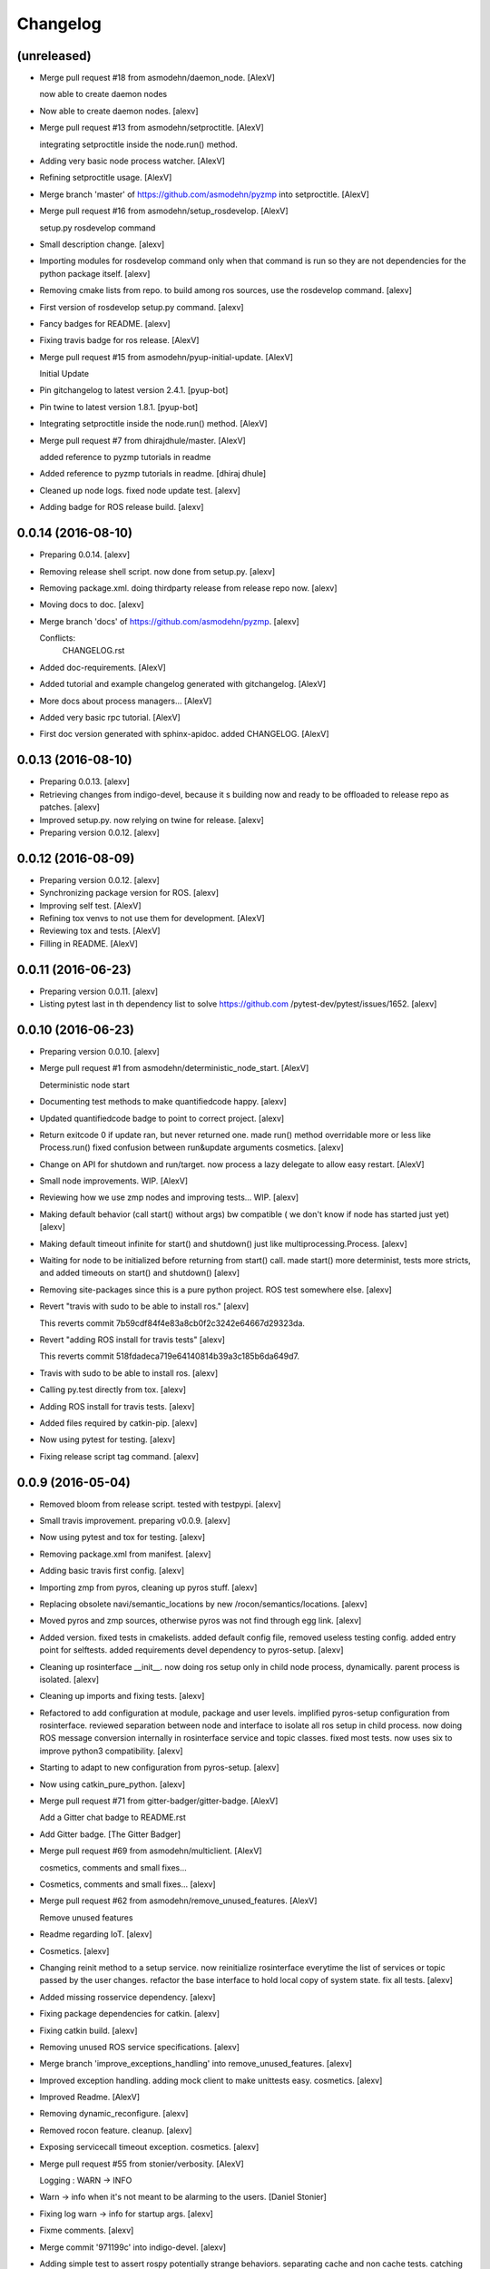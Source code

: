 Changelog
=========


(unreleased)
------------
- Merge pull request #18 from asmodehn/daemon_node. [AlexV]

  now able to create daemon nodes
- Now able to create daemon nodes. [alexv]
- Merge pull request #13 from asmodehn/setproctitle. [AlexV]

  integrating setproctitle inside the node.run() method.
- Adding very basic node process watcher. [AlexV]
- Refining setproctitle usage. [AlexV]
- Merge branch 'master' of https://github.com/asmodehn/pyzmp into
  setproctitle. [AlexV]
- Merge pull request #16 from asmodehn/setup_rosdevelop. [AlexV]

  setup.py rosdevelop command
- Small description change. [alexv]
- Importing modules for rosdevelop command only when that command is run
  so they are not dependencies for the python package itself. [alexv]
- Removing cmake lists from repo. to build among ros sources, use the
  rosdevelop command. [alexv]
- First version of rosdevelop setup.py command. [alexv]
- Fancy badges for README. [alexv]
- Fixing travis badge for ros release. [AlexV]
- Merge pull request #15 from asmodehn/pyup-initial-update. [AlexV]

  Initial Update
- Pin gitchangelog to latest version 2.4.1. [pyup-bot]
- Pin twine to latest version 1.8.1. [pyup-bot]
- Integrating setproctitle inside the node.run() method. [AlexV]
- Merge pull request #7 from dhirajdhule/master. [AlexV]

  added reference to pyzmp tutorials in readme
- Added reference to pyzmp tutorials in readme. [dhiraj dhule]
- Cleaned up node logs. fixed node update test. [alexv]
- Adding badge for ROS release build. [alexv]


0.0.14 (2016-08-10)
-------------------
- Preparing 0.0.14. [alexv]
- Removing release shell script. now done from setup.py. [alexv]
- Removing package.xml. doing thirdparty release from release repo now.
  [alexv]
- Moving docs to doc. [alexv]
- Merge branch 'docs' of https://github.com/asmodehn/pyzmp. [alexv]

  Conflicts:
  	CHANGELOG.rst
- Added doc-requirements. [AlexV]
- Added tutorial and example changelog generated with gitchangelog.
  [AlexV]
- More docs about process managers... [AlexV]
- Added very basic rpc tutorial. [AlexV]
- First doc version generated with sphinx-apidoc. added CHANGELOG.
  [AlexV]


0.0.13 (2016-08-10)
-------------------
- Preparing 0.0.13. [alexv]
- Retrieving changes from indigo-devel, because it s building now and
  ready to be offloaded to release repo as patches. [alexv]
- Improved setup.py. now relying on twine for release. [alexv]
- Preparing version 0.0.12. [alexv]


0.0.12 (2016-08-09)
-------------------
- Preparing version 0.0.12. [alexv]
- Synchronizing package version for ROS. [alexv]
- Improving self test. [AlexV]
- Refining tox venvs to not use them for development. [AlexV]
- Reviewing tox and tests. [AlexV]
- Filling in README. [AlexV]


0.0.11 (2016-06-23)
-------------------
- Preparing version 0.0.11. [alexv]
- Listing pytest last in th dependency list to solve https://github.com
  /pytest-dev/pytest/issues/1652. [alexv]


0.0.10 (2016-06-23)
-------------------
- Preparing version 0.0.10. [alexv]
- Merge pull request #1 from asmodehn/deterministic_node_start. [AlexV]

  Deterministic node start
- Documenting test methods to make quantifiedcode happy. [alexv]
- Updated quantifiedcode badge to point to correct project. [alexv]
- Return exitcode 0 if update ran, but never returned one. made run()
  method overridable more or less like Process.run() fixed confusion
  between run&update arguments cosmetics. [alexv]
- Change on API for shutdown and run/target. now process a lazy delegate
  to allow easy restart. [AlexV]
- Small node improvements. WIP. [AlexV]
- Reviewing how we use zmp nodes and improving tests... WIP. [alexv]
- Making default behavior (call start() without args) bw compatible ( we
  don't know if node has started just yet) [alexv]
- Making default timeout infinite for start() and shutdown() just like
  multiprocessing.Process. [alexv]
- Waiting for node to be initialized before returning from start() call.
  made start() more determinist, tests more stricts, and added timeouts
  on start() and shutdown() [alexv]
- Removing site-packages since this is a pure python project. ROS test
  somewhere else. [alexv]
- Revert "travis with sudo to be able to install ros." [alexv]

  This reverts commit 7b59cdf84f4e83a8cb0f2c3242e64667d29323da.
- Revert "adding ROS install for travis tests" [alexv]

  This reverts commit 518fdadeca719e64140814b39a3c185b6da649d7.
- Travis with sudo to be able to install ros. [alexv]
- Calling py.test directly from tox. [alexv]
- Adding ROS install for travis tests. [alexv]
- Added files required by catkin-pip. [alexv]
- Now using pytest for testing. [alexv]
- Fixing release script tag command. [alexv]


0.0.9 (2016-05-04)
------------------
- Removed bloom from release script. tested with testpypi. [alexv]
- Small travis improvement. preparing v0.0.9. [alexv]
- Now using pytest and tox for testing. [alexv]
- Removing package.xml from manifest. [alexv]
- Adding basic travis first config. [alexv]
- Importing zmp from pyros, cleaning up pyros stuff. [alexv]
- Replacing obsolete navi/semantic_locations by new
  /rocon/semantics/locations. [alexv]
- Moved pyros and zmp sources, otherwise pyros was not find through egg
  link. [alexv]
- Added version. fixed tests in cmakelists. added default config file,
  removed useless testing config. added entry point for selftests. added
  requirements devel dependency to pyros-setup. [alexv]
- Cleaning up rosinterface __init__. now doing ros setup only in child
  node process, dynamically. parent process is isolated. [alexv]
- Cleaning up imports and fixing tests. [alexv]
- Refactored to add configuration at module, package and user levels.
  implified pyros-setup configuration from rosinterface. reviewed
  separation between node and interface to isolate all ros setup in
  child process. now doing ROS message conversion internally in
  rosinterface service and topic classes. fixed most tests. now uses six
  to improve python3 compatibility. [alexv]
- Starting to adapt to new configuration from pyros-setup. [alexv]
- Now using catkin_pure_python. [alexv]
- Merge pull request #71 from gitter-badger/gitter-badge. [AlexV]

  Add a Gitter chat badge to README.rst
- Add Gitter badge. [The Gitter Badger]
- Merge pull request #69 from asmodehn/multiclient. [AlexV]

  cosmetics, comments and small fixes...
- Cosmetics, comments and small fixes... [alexv]
- Merge pull request #62 from asmodehn/remove_unused_features. [AlexV]

  Remove unused features
- Readme regarding IoT. [alexv]
- Cosmetics. [alexv]
- Changing reinit method to a setup service. now reinitialize
  rosinterface everytime the list of services or topic passed by the
  user changes. refactor the base interface to hold local copy of system
  state. fix all tests. [alexv]
- Added missing rosservice dependency. [alexv]
- Fixing package dependencies for catkin. [alexv]
- Fixing catkin build. [alexv]
- Removing unused ROS service specifications. [alexv]
- Merge branch 'improve_exceptions_handling' into
  remove_unused_features. [alexv]
- Improved exception handling. adding mock client to make unittests
  easy. cosmetics. [alexv]
- Improved Readme. [AlexV]
- Removing dynamic_reconfigure. [alexv]
- Removed rocon feature. cleanup. [alexv]
- Exposing servicecall timeout exception. cosmetics. [alexv]
- Merge pull request #55 from stonier/verbosity. [AlexV]

  Logging : WARN -> INFO
- Warn -> info when it's not meant to be alarming to the users. [Daniel
  Stonier]
- Fixing log warn -> info for startup args. [alexv]
- Fixme comments. [alexv]
- Merge commit '971199c' into indigo-devel. [alexv]
- Adding simple test to assert rospy potentially strange behaviors.
  separating cache and non cache tests. catching connection_cache proxy
  init timeout, showing error and disabling. [alexv]
- Merge commit '15aab53' into indigo-devel. [alexv]
- Adding custom manager argument in basenode, and making shutdown
  possible override more obvious. [alexv]
- ZMP : services and node advertisement now done in context managers.
  Node now support using custom context manager when starting in another
  process. cosmetics. [alexv]
- Improving base support to pass diff instead of query full state
  everytime. now with callback called from connection cache proxy to
  only process list if change happens. [alexv]
- Merge pull request #48 from asmodehn/connection_cache. [Daniel
  Stonier]

  Connection cache
- Fixing reinit to be delayed if ros interface not ready yet. [alexv]
- Fixing pyrosROS test with latest pyros_test. [alexv]
- Adding pyrosRos test to catkin tests. [alexv]
- Reiniting connection cache if dynamic_reconfigure disable/enable it.
  [alexv]
- Merge branch 'strict-python-exp' into connection_cache. [alexv]
- Using enable_cache in dynamic_reconfigure to be able to dynamically
  switch if needed. [alexv]
- Fixed populating empty message instance. comments. [alexv]
- Merge pull request #50 from asmodehn/strict-python-exp. [AlexV]

  Strict python experiment
- Merge branch 'connection_cache' of https://github.com/asmodehn/pyros
  into strict-python-exp. [alexv]
- Adding missing rosnode as test dependency. [AlexV]
- Disabling roconinterface dynamic import. [AlexV]
- Moving more nodes to pyros-test. [AlexV]
- Moving nodes to pyros-test. skipping tests if connection_cache not
  found. [AlexV]
- Better error message if tests are run from python without pyros-test
  installed in ROS env. [AlexV]
- Using pyros_cfg and fix import in rocont interface, to run nosetests
  from python venv. [AlexV]
- Added generated code for dynamic_reconfigure. [AlexV]
- Adding requirements, fixing setup.py for setuptools. [AlexV]
- Merge pull request #49 from asmodehn/pyros_setup_fixes. [AlexV]

  now allowing to delay the import of rosinterface subpackage and passi…
- Now allowing to delay the import of rosinterface subpackage and
  passing base_path to find ROS environment dynamically. [alexv]
- Using ros-shadow-fixed for travis. [AlexV]
- Cleaning up comments. [alexv]
- Adding option to enable cache or not from rosparams. [alexv]
- Ros_interface now using topics and service types from cacche if
  available, otherwise query one by one when needed. making sure cache
  process is started and stopped during the test to avoid scary harmless
  warnings. [alexv]
- Improving tests. [alexv]
- Using silent fallback for connectioncache proxy. [alexv]
- Fixing dependencies in package.xml. [alexv]
- Pyros now dependein on pyros_setup and pyros_test for tests. [alexv]
- Pyros now depending on pyros_setup. [alexv]
- Expose_transients_regex now relying on _transient_change_detect
  directly. small refactor to allow transient updates only with ROS
  system state differences. fixing mockinterface to call reinit only
  after setting up mock Added first connection_cache subscriber
  implementation to avoid pinging the master too often. WIP. [alexv]


0.0.8 (2016-01-25)
------------------
- Doing zmp tests one by one to workaround nose hanging bug with option
  --with-xunit. [alexv]
- Merge pull request #45 from asmodehn/update_timed. [AlexV]

  ZMP node now passing timedelta to update.
- Making service and param new style classes. [alexv]
- Fixing throttling to reinitialize last_update in basenode. [alexv]
- Fixing a few quantifiedcode issues... [alexv]
- ZMP node now passing timedelta to update. Pyros nodes now have a
  throttled_update method to control when heavy computation will be
  executed ( potentially not every update) [alexv]
- Displaying name of ROS node in log when starting up. [alexv]
- Mentioning dropping actions support in changelog. [alexv]
- Overhauled documentation. [alexv]
- Cosmetics. [alexv]
- Exposing pyros service exceptions for import. [alexv]
- Adding node with mute publisher for tests. [alexv]
- Fixing basic test nodes return message type. cosmetics. [alexv]
- Reviewing README. [alexv]
- Changelog for 0.1.0. cosmetics. [alexv]
- Merge pull request #43 from asmodehn/autofix/wrapped2_to3_fix. [AlexV]

  Fix "Prefer `format()` over string interpolation operator" issue
- Migrated `%` string formating. [Cody]
- Fixing badges after rename. [alexv]
- Merge pull request #42 from asmodehn/autofix/wrapped2_to3_fix. [AlexV]

  Fix "Avoid mutable default arguments" issue
- Avoid mutable default arguments. [Cody]
- Merge pull request #41 from asmodehn/mp_exception. [AlexV]

  Multiprocess
- Made namedtuple fields optional like for protobuf protocol. [alexv]
- Fixing zmp tests with namedtuple protocol. [alexv]
- Fixing catkin cmakelists after test rename. [alexv]
- Making client exceptions also PyrosExceptions. [alexv]
- Begining of implementation of slowservice node for test. not included
  in tests yet. [alexv]
- Removed useless hack in travis cmds, fixed typo. [alexv]
- Trying quick hack to fix travis build. [alexv]
- Adding status message when creating linksto access catkin generated
  python modules. [alexv]
- Adding zmp tests to catkin cmakelists. [alexv]
- Added dummy file to fix catkin install. [alexv]
- Small install and deps fixes. [alexv]
- Simplifying traceback response code in node. [alexv]
- Fixing unusable traceback usecase in zmp. [alexv]
- Cosmetics. adding basemsg unused yet. [alexv]
- Moving exception to base package, as they should be usable by the
  client of this package. [alexv]
- Making pyros exceptions pickleable. minor fixes to ensure exception
  propagation. [alexv]
- Comments. [alexv]
- Ros_setup now use of install workspace optional. fixes problems
  running nodes ( which needs message types ) from nosetests. [alexv]
- Added cleanup methods for transients. it comes in handy sometime ( for
  ROS topics for example ). [alexv]
- Pretty print dynamic reconfigure request. [alexv]
- Cleanup debug logging. [alexv]
- Adding logic on name was not a good idea. breaks underlying systems
  relaying on node name like params for ROS. [alexv]
- Removing name from argv, catching keyboard interrupt from pyros ros
  node. cosmetics. [alexv]
- Increasing default timeouts for listing services call form pyros
  client. [alexv]
- Fixed multiprocess mutli pyros conflict issues with topics with well
  known rosparam. now enforcing first part of node name. cosmetics.
  [alexv]
- Removed useless logging. [alexv]
- Adding basetopic and fixed topic detection in rosinterface. zmp
  service now excepting on timeout. [alexv]
- Fixed exceptions handling and transfer. fixed serialization of
  services and topic classes for ROSinterface. [alexv]
- Now reraise when transient type resolving or transient instance
  building fails. added reinit methods to list of node service to be
  able to change configuration without restarting the node ( usecase :
  dynamic reconfigure ) added option to PyrosROS node to start without
  dynamic reconfigure (useful for tests and explicit reinit) added some
  PyrosROS tests to check dynamic exposing of topics. cleaned up old
  rostful definitions. cosmetics. [alexv]
- Cleaning up old action-related code. fixed mores tests. [alexv]
- Fixing how to get topics and services list. commented some useless
  services ( interactions, ationcs, etc. ). [alexv]
- Changing version number to 0.1.0. preparing for minor release. [alexv]
- Refactoring ros emulated setup. [alexv]
- Improving and fixing rosinterface tests. still too many failures with
  rostest. [alexv]
- Fixing tests for Pyros client, and fixed Pyros client discovery logic.
  cosmetics. [alexv]
- Making RosInterface a child of BaseInterface and getting all Topic and
  test services to pass. cosmetics. [alexv]
- Improved test structure for rostest and nose to collaborate... [alexv]
- WIP. reorganising tests, moved inside package, nose import makes it
  easy. still having problems with rostest. [alexv]
- Fixing testTopic for rostest and nose. cosmetics. [alexv]
- Finishing python package rename. [alexv]
- Separated rospy / py trick from test. [alexv]
- Fixing testRosInterface rostest to be runnable from python directly,
  and debuggable in IDE, by emulating ROS setup in testfile. [alexv]
- Implemented functional API, abstract base interface class,
  mockinterface tests. [alexv]
- Moving and fixing tests. [alexv]
- Merge branch 'indigo-devel' of https://github.com/asmodehn/pyros into
  mp_exception. [alexv]

  Conflicts:
  	setup.py
  	src/rostful_node/rostful_node_process.py
- Changing ros package name after repository rename. [alexv]
- Fixing setup.py for recent catkin. [alexv]
- Protecting rospy from unicode args list. [alexv]
- Implemented transferring exception information via protobuf msg.
  readding tblib as dependency required for trusty. [alexv]
- WIP. starting to change message to be able to just not send the
  traceback if tblib not found. [alexv]
- Restructuring code and fixing all tests to run with new zmp-based
  implementation. [alexv]
- Now able to use bound methods as services. [alexv]
- Adding python-tblib as catkin dependency. [alexv]
- Useful todo comments. [alexv]
- Now using pickle is enough for serialization. getting rid of extra
  dill and funcsig dependencies. [alexv]
- Not transmitting function signature anymore. not needed for python
  style function matching. [alexv]
- Added cloudpickle in possible serializer comments. [alexv]
- Now forwarding all exceptions in service call on node fixed all zmp
  tests. [alexv]
- Fixing all zmp tests since we changed request into args and kwargs.
  [alexv]
- Starting to use dill for serializing functions and params. [alexv]
- Adding comments with more serialization lib candidates... [alexv]
- WIP. looking for a way to enforce arguments type when calling a
  service, and parsing properly when returning an error upon exception.
  [alexv]
- Getting message to work for both protobuf and pickle. Now we need to
  choose between tblib and dill for exception serialization. [alexv]
- Adding dill as dependency. [alexv]
- Multiprocess simple framework as separate zmp package. [alexv]
- Comments. [alexv]
- Transferring exceptions between processes. [alexv]
- Fixing all service tests and deadlock gone. [alexv]
- Improved service and node tests. still deadlock sometimes... [alexv]
- Multiprocess service testing okay for discover. [alexv]
- WIP. starting to use zmq for messaging. simpler than other
  alternatives. [alexv]
- WIP implementing service. [alexv]
- WIP adding mockframework a multiprocess communication framework.
  [alexv]
- Adding mockparam. [alexv]
- Adding code health badge. [alexv]
- Adding requirements badge. [alexv]
- Adding code quality badge. [alexv]
- Adding echo tests for mocktopic and mockservice. [alexv]
- Renaming populate / extract commands. [alexv]
- Setting up custom message type and tests for mock interface. [alexv]
- Fixing mockmessage and test. [alexv]
- Improving mockmessage and tests. [alexv]
- Started to build a mock interface, using python types as messages.
  This should help more accurate testing with mock. [alexv]
- Adding six submodule. tblib might need it. otherwise it might come in
  useful anyway. [alexv]
- Adding tblib to be able to transfer exception between processes.
  [alexv]
- Fixing travis badge. [alexv]
- Adding travis badge. [alexv]
- Merge branch 'indigo-devel' of https://github.com/asmodehn/rostful-
  node into indigo-devel. [alexv]
- Merge pull request #33 from asmodehn/travis. [AlexV]

  starting travis integration for autotest
- Starting travis integration for autotest. [alexv]
- Adding rostopic as a test_depend. [alexv]
- Merge pull request #32 from asmodehn/params. [AlexV]

  Params
- Fixes to make this node work again with rostful cosmetics and
  cleanups. [alexv]
- First implementation to expose params to python the same way as we do
  for topics and services. [alexv]


0.0.7 (2015-10-12)
------------------
- 0.0.7. [alexv]
- Adding log to show rostful node process finishing. [alexv]
- Change message content check to accept empty dicts. [Michal
  Staniaszek]
- Fixing corner cases when passing None as message content. invalid and
  should not work. [alexv]
- Fixing tests. and changed api a little. [alexv]
- Merge branch 'indigo-devel' of https://github.com/asmodehn/rostful-
  node into subprocess. [alexv]
- Removing useless fancy checks to force disabling rocon when set to
  false. updated rapp_watcher not working anymore. [AlexV]
- Rocon_std_msgs changed from PlatformInfo.uri to MasterInfo.rocon_uri.
  [AlexV]
- Send empty dicts instead of none from client. [Michal Staniaszek]
- Merge branch 'subprocess' of https://github.com/asmodehn/rostful-node
  into subprocess. [alexv]
- Service and topic exceptions caught and messages displayed. [Michal
  Staniaszek]
- Fleshed out topic and service info tuples. [Michal Staniaszek]
- Can check for rocon interface, get interactions. [Michal Staniaszek]
- Listing functions for client, corresponding mock and node functions.
  [Michal Staniaszek]
- Now passing stop_event as an argument to the spinner. cosmetics.
  [alexv]
- Fix when running actual rostfulnode. [alexv]
- Now running rostful_node in an separate process to avoid problems
  because of rospy.init_node tricks. [alexv]
- Cosmetics. [alexv]
- Improving how to launch rostest test. fixed hanging nosetest. hooking
  up new test to catkin. [alexv]
- Force-delete for services, test for removal crash on expose. [Michal
  Staniaszek]

  Test service nodes added
- Fix crash when reconfigure removes topics, started on unit tests.
  [Michal Staniaszek]
- Fixing removing from dictionary topic_args. [alexv]
- Merge pull request #28 from asmodehn/multi-instance-delete. [AlexV]

  Fixed topic deletion when multiple publishers/subscribers exist on the same topic
- Stopped removal of slashes from front of topics. [Michal Staniaszek]
- Fixed regex and add/remove issues with topics and services. [Michal
  Staniaszek]
- Fixed topic deletion, multiple calls to add. [Michal Staniaszek]

  The interface now tracks how many calls have been made to the add function and
  ensures that topics are not prematurely deleted from the list. Actions also have
  a similar thing going on, but not sure if it works since they are unused.
  Services are unchanged.

  Ensured uniqueness of topics and services being passed into the system using sets.

  Removed unnecessary ws_name code.

  Issue #27.
- Merge pull request #26 from asmodehn/wildcards. [AlexV]

  full regex, fixed reconfigure crash
- Merge branch 'indigo-devel' into wildcards. [Michal Staniaszek]

  Conflicts:
  	src/rostful_node/ros_interface.py
- Merge pull request #23 from asmodehn/waiting-fix. [AlexV]

  Services are no longer lost, waiting lists are used more logically.
- Fix *_waiting list usage, service loss no longer permanent. [Michal
  Staniaszek]

  The lists *_waiting now contain topics, services or actions which we are
  expecting, but do not currently exist. Once it comes into existence, we remove
  it from this list.

  When services disconnect, their loss is no longer permanent. This had to do with
  the services being removed and not added to the waiting list.

  Fixes issue #21.
- Full regex, fixed reconfigure crash. [Michal Staniaszek]

  Can now use full regex in topic or service strings to match incoming strings.

  Fixed crash when dynamic reconfigure receives an invalid string
- Merge pull request #22 from asmodehn/feature-devel. [AlexV]

  Wildcard implementation
- Strings with no match characters don't add unwanted topics. [Michal
  Staniaszek]

  Regex fixed with beginning and end of line expected, previously would allow a
  match anywhere in the string.

  Issue #17.
- Removed separate lists for match strings. [Michal Staniaszek]
- Remove printing, unnecessary adding to _args arrays. [Michal
  Staniaszek]
- Adding wildcard * for exposing topics or services. [Michal Staniaszek]

  Implementation should be such that other match characters can be easily added if
  necessary.

  Fixes issue #17.
- Added TODO. [alexv]
- Added exception catching for when rocon interface is not available.
  [Michal Staniaszek]
- Added important technical TODO. [alexv]
- Fixing bad merge. [alexv]
- Fixing unitests after merge. [AlexV]
- Merge branch 'indigo-devel' of https://github.com/asmodehn/rostful-
  node into rosless. [AlexV]

  Conflicts:
  	src/rostful_node/rostful_client.py
  	src/rostful_node/rostful_node.py
- Quick fix to keep disappeared topics around, waiting, in case they
  come back up... [alexv]
- Turning off consume/noloss behavior. should not be the default. should
  be in parameter another way to expose topics. [AlexV]
- Allowing to call a service without any request. same as empty request.
  [AlexV]
- Keeping topics alive even after they disappear, until all messages
  have been read... WIP. [AlexV]
- Preparing for release 0.0.6. setup also possible without catkin.
  [AlexV]
- Changing rostful node design to match mock design. [AlexV]
- Fixing RostfulCtx with new Mock design. added unittest file. [AlexV]
- Improved interface of rostful client. added unit tests for
  rostfulClient. [AlexV]
- Improved interface of rostful mock, now async_spin return the pipe
  connection. added more unit tests for rostful mock. [AlexV]
- Added rostful mock object ( useful if no ROS found ). improved
  structure and added small unit test. [AlexV]
- Merge branch 'indigo-devel' of https://github.com/asmodehn/rostful-
  node into indigo-devel. [AlexV]
- Changing cfg file name to fix install. [AlexV]
- Comments TODO to remember to fix hack. [AlexV]
- Tentative fix of cfg... comments. [AlexV]
- Adding python futures as dependency. [AlexV]
- Commenting out icon image. no cache home on robot. need to find a new
  strategy. [AlexV]
- Removed useless broken services. [AlexV]
- Merge pull request #16 from asmodehn/indigo. [AlexV]

  fixing catkin_make install with dynamic reconfigure.
- Fixing catkin_make install with dynamic reconfigure. [AlexV]
- Adding bloom release in release process to sync with pypi release.
  [AlexV]
- Fixes for release and cosmetics. [AlexV]
- Preparing pypi release. [AlexV]
- Merge branch 'indigo-devel' of https://github.com/asmodehn/rostful-
  node into indigo-devel. [AlexV]
- Improving rostful node API. Adding rostful pipe client and python pipe
  protocol. removed redundant ros services. [AlexV]
- Simplifying rapp start and stop by using rapp_watcher methods. [AlexV]
- Now starting and stopping rapp. still ugly. [AlexV]
- Fixes to get rocon features to work again. [AlexV]


0.0.3 (2015-07-01)
------------------
- Preparing pypi release. small fix. [AlexV]
- Adding helper services to access Rosful node from a different process.
  Hacky, working around a limitation of rospy ( cannot publish on a
  topic created in a different process for some reason...). Proper
  design would be to call directly the python method ( work with
  services - node_init not needed ) [AlexV]
- Small cleanup. [AlexV]
- Adding context manager for rospy.init_node and rospy.signal_shutdown.
  No ROS signal handlers anymore. Cleanup properly done when program
  interrupted. [AlexV]
- Playing with signal handlers... [AlexV]
- Improved test. but topic interface not symmetric. needs to deeply test
  message conversion. [AlexV]
- Small fixes and first working test to plug on existing topic. [AlexV]
- Adding first copy from rostful. splitting repo in 2. [AlexV]
- Initial commit. [AlexV]


